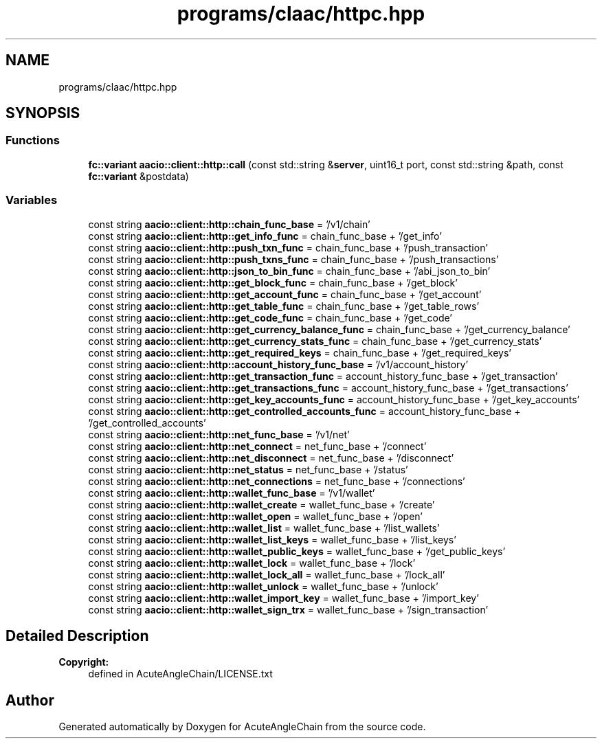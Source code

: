 .TH "programs/claac/httpc.hpp" 3 "Sun Jun 3 2018" "AcuteAngleChain" \" -*- nroff -*-
.ad l
.nh
.SH NAME
programs/claac/httpc.hpp
.SH SYNOPSIS
.br
.PP
.SS "Functions"

.in +1c
.ti -1c
.RI "\fBfc::variant\fP \fBaacio::client::http::call\fP (const std::string &\fBserver\fP, uint16_t port, const std::string &path, const \fBfc::variant\fP &postdata)"
.br
.in -1c
.SS "Variables"

.in +1c
.ti -1c
.RI "const string \fBaacio::client::http::chain_func_base\fP = '/v1/chain'"
.br
.ti -1c
.RI "const string \fBaacio::client::http::get_info_func\fP = chain_func_base + '/get_info'"
.br
.ti -1c
.RI "const string \fBaacio::client::http::push_txn_func\fP = chain_func_base + '/push_transaction'"
.br
.ti -1c
.RI "const string \fBaacio::client::http::push_txns_func\fP = chain_func_base + '/push_transactions'"
.br
.ti -1c
.RI "const string \fBaacio::client::http::json_to_bin_func\fP = chain_func_base + '/abi_json_to_bin'"
.br
.ti -1c
.RI "const string \fBaacio::client::http::get_block_func\fP = chain_func_base + '/get_block'"
.br
.ti -1c
.RI "const string \fBaacio::client::http::get_account_func\fP = chain_func_base + '/get_account'"
.br
.ti -1c
.RI "const string \fBaacio::client::http::get_table_func\fP = chain_func_base + '/get_table_rows'"
.br
.ti -1c
.RI "const string \fBaacio::client::http::get_code_func\fP = chain_func_base + '/get_code'"
.br
.ti -1c
.RI "const string \fBaacio::client::http::get_currency_balance_func\fP = chain_func_base + '/get_currency_balance'"
.br
.ti -1c
.RI "const string \fBaacio::client::http::get_currency_stats_func\fP = chain_func_base + '/get_currency_stats'"
.br
.ti -1c
.RI "const string \fBaacio::client::http::get_required_keys\fP = chain_func_base + '/get_required_keys'"
.br
.ti -1c
.RI "const string \fBaacio::client::http::account_history_func_base\fP = '/v1/account_history'"
.br
.ti -1c
.RI "const string \fBaacio::client::http::get_transaction_func\fP = account_history_func_base + '/get_transaction'"
.br
.ti -1c
.RI "const string \fBaacio::client::http::get_transactions_func\fP = account_history_func_base + '/get_transactions'"
.br
.ti -1c
.RI "const string \fBaacio::client::http::get_key_accounts_func\fP = account_history_func_base + '/get_key_accounts'"
.br
.ti -1c
.RI "const string \fBaacio::client::http::get_controlled_accounts_func\fP = account_history_func_base + '/get_controlled_accounts'"
.br
.ti -1c
.RI "const string \fBaacio::client::http::net_func_base\fP = '/v1/net'"
.br
.ti -1c
.RI "const string \fBaacio::client::http::net_connect\fP = net_func_base + '/connect'"
.br
.ti -1c
.RI "const string \fBaacio::client::http::net_disconnect\fP = net_func_base + '/disconnect'"
.br
.ti -1c
.RI "const string \fBaacio::client::http::net_status\fP = net_func_base + '/status'"
.br
.ti -1c
.RI "const string \fBaacio::client::http::net_connections\fP = net_func_base + '/connections'"
.br
.ti -1c
.RI "const string \fBaacio::client::http::wallet_func_base\fP = '/v1/wallet'"
.br
.ti -1c
.RI "const string \fBaacio::client::http::wallet_create\fP = wallet_func_base + '/create'"
.br
.ti -1c
.RI "const string \fBaacio::client::http::wallet_open\fP = wallet_func_base + '/open'"
.br
.ti -1c
.RI "const string \fBaacio::client::http::wallet_list\fP = wallet_func_base + '/list_wallets'"
.br
.ti -1c
.RI "const string \fBaacio::client::http::wallet_list_keys\fP = wallet_func_base + '/list_keys'"
.br
.ti -1c
.RI "const string \fBaacio::client::http::wallet_public_keys\fP = wallet_func_base + '/get_public_keys'"
.br
.ti -1c
.RI "const string \fBaacio::client::http::wallet_lock\fP = wallet_func_base + '/lock'"
.br
.ti -1c
.RI "const string \fBaacio::client::http::wallet_lock_all\fP = wallet_func_base + '/lock_all'"
.br
.ti -1c
.RI "const string \fBaacio::client::http::wallet_unlock\fP = wallet_func_base + '/unlock'"
.br
.ti -1c
.RI "const string \fBaacio::client::http::wallet_import_key\fP = wallet_func_base + '/import_key'"
.br
.ti -1c
.RI "const string \fBaacio::client::http::wallet_sign_trx\fP = wallet_func_base + '/sign_transaction'"
.br
.in -1c
.SH "Detailed Description"
.PP 

.PP
\fBCopyright:\fP
.RS 4
defined in AcuteAngleChain/LICENSE\&.txt 
.RE
.PP

.SH "Author"
.PP 
Generated automatically by Doxygen for AcuteAngleChain from the source code\&.
